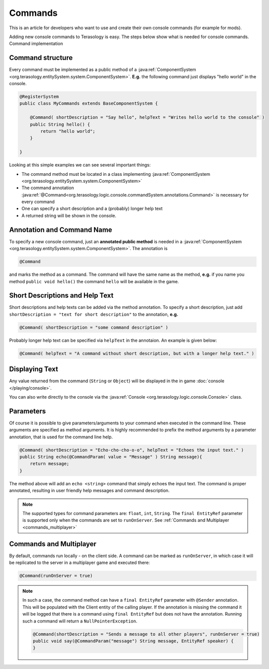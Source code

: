 Commands
========

This is an article for developers who want to use and create their own console commands (for example for mods).

Adding new console commands to Terasology is easy. The steps below show what is needed for console commands.
Command implementation

Command structure
-----------------

Every command must be implemented as a public method of a :java:ref:`ComponentSystem <org.terasology.entitySystem.system.ComponentSystem>`. **E.g.** the following command just displays "hello world" in the console.

.. code-block:: java

    @RegisterSystem
    public class MyCommands extends BaseComponentSystem {

        @Command( shortDescription = "Say hello", helpText = "Writes hello world to the console" )
        public String hello() {
            return "hello world";
        }

    }

Looking at this simple examples we can see several important things:

* The command method must be located in a class implementing :java:ref:`ComponentSystem <org.terasology.entitySystem.system.ComponentSystem>`
* The command annotation :java:ref:`@Command<org.terasology.logic.console.commandSystem.annotations.Command>` is necessary for every command
* One can specify a short description and a (probably) longer help text
* A returned string will be shown in the console.

Annotation and Command Name
---------------------------

To specify a new console command, just an **annotated public method** is needed in a :java:ref:`ComponentSystem <org.terasology.entitySystem.system.ComponentSystem>`. The annotation is

.. code-block:: java

  @Command

and marks the method as a command. The command will have the same name as the method,
**e.g.** if you name you method ``public void hello()`` the command ``hello`` will be available in the game.

Short Descriptions and Help Text
--------------------------------
Short descriptions and help texts can be added via the method annotation. To specify a short description, just add ``shortDescription = "text for short description"`` to the annotation, **e.g.**

.. code-block:: java

  @Command( shortDescription = "some command description" )

Probably longer help text can be specified via ``helpText`` in the annotaion. An example is given below:

.. code-block:: java

    @Command( helpText = "A command without short description, but with a longer help text." )

Displaying Text
---------------

Any value returned from the command (``String`` or ``Object``) will be displayed in the in game :doc:`console </playing/console>`.

You can also write directly to the console via the :java:ref:`Console <org.terasology.logic.console.Console>` class.

Parameters
----------

Of course it is possible to give parameters/arguments to your command when executed in the command line. These
arguments are specified as method arguments. It is highly recommended to prefix the method arguments by a parameter
annotation, that is used for the command line help.

.. code-block:: java

    @Command( shortDescription = "Echo-cho-cho-o-o", helpText = "Echoes the input text." )
    public String echo(@CommandParam( value = "Message" ) String message){
        return message;
    }

The method above will add an ``echo <string>`` command that simply echoes the input text. The command is proper annotated,
resulting in user friendly help messages and command description.

.. note::

  The supported types for command parameters are: ``float``, ``int``, ``String``. The ``final EntityRef`` parameter is supported only when the commands are set to ``runOnServer``. See :ref:`Commands and Multiplayer <commands_multiplayer>`

Commands and Multiplayer
------------------------

By default, commands run locally - on the client side.
A command can be marked as ``runOnServer``, in which case it will be replicated to the server in a multiplayer game and executed there:

.. code-block:: java

  @Command(runOnServer = true)

.. _commands_multiplayer:

.. note::

  In such a case, the command method can have a ``final EntityRef`` parameter with ``@Sender`` annotation. This will be populated with the Client entity of the calling player. If the annotation is missing the command it will be logged that there is a command using ``final EntityRef`` but does not have the annotation. Running such a command will return a ``NullPointerException``.

  .. code-block:: java

    @Command(shortDescription = "Sends a message to all other players", runOnServer = true)
    public void say(@CommandParam("message") String message, EntityRef speaker) {
    }
